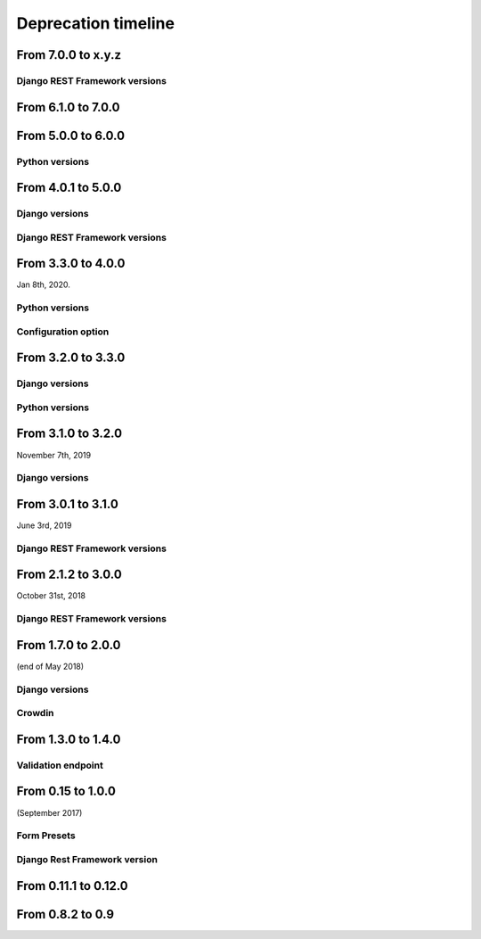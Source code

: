 ====================
Deprecation timeline
====================

From 7.0.0 to x.y.z
===================

Django REST Framework versions
------------------------------

.. versionadded:: x.y.z

    Add/Confirm support of Django REST Framework 3.11

From 6.1.0 to 7.0.0
===================

.. versionadded:: <7.0.0>

    The `description` field in the ``Formidable`` model class would now allow empty values.

From 5.0.0 to 6.0.0
===================

Python versions
---------------

.. deprecated:: 6.0.0

    Drop support for Python 3.5

From 4.0.1 to 5.0.0
===================

Django versions
---------------

.. deprecated:: 5.0.0

    Drop support for Django 1.11

Django REST Framework versions
------------------------------

.. deprecated:: 5.0.0

    Drop support for Django Rest Framework 3.8


From 3.3.0 to 4.0.0
===================

Jan 8th, 2020.

Python versions
---------------

.. deprecated:: 4.0.0

    Drop support for Python 2.7 (EOL is January 1st, 2020)

Configuration option
--------------------

.. versionadded:: 4.0.0

    Added support for XSS prevention using the ``DJANGO_FORMIDABLE_SANITIZE_FUNCTION`` settings. See `the security Documentation <https://django-formidable.readthedocs.io/en/master/security.html>`_ for more information.


From 3.2.0 to 3.3.0
===================

Django versions
---------------

.. versionadded:: 3.3.0

    Added support for Django 2.2. Django Formidable should probably work on Django 2.0 and 2.1, but it's not in our test suite. We've decided to skip those versions because of their short-term support.

Python versions
---------------

.. versionadded:: 3.3.0

    Added support for Python 3.7 and 3.8


From 3.1.0 to 3.2.0
===================

November 7th, 2019

Django versions
---------------

.. deprecated:: 3.2.0

    Drop support for Django 1.10 (EOL was in December 2nd, 2017)

From 3.0.1 to 3.1.0
===================

June 3rd, 2019

Django REST Framework versions
------------------------------

.. versionadded:: 3.1.0

    Support for Django REST Framework on all versions up to the 3.9 series.


From 2.1.2 to 3.0.0
===================

October 31st, 2018

Django REST Framework versions
------------------------------

.. deprecated:: 3.0.0

    Support for Django REST Framework stricly greater than 3.8.
    The 3.9 series has introduced an incompatibility with ``django-formidable``.


From 1.7.0 to 2.0.0
===================

(end of May 2018)

Django versions
---------------

.. deprecated:: 2.0.0

    Support for Django 1.8 & 1.9.

Crowdin
-------

.. deprecated:: 2.0.0

  The Django Formidable project doesn't handle any translatable string anymore.


From 1.3.0 to 1.4.0
===================

Validation endpoint
-------------------

.. deprecated:: 1.4.0

    Validation endpoint for **user data** doesn't allow GET method anymore.

From 0.15 to 1.0.0
==================

(September 2017)

Form Presets
------------

.. deprecated:: 1.0.0

    Form presets will be deprecated in favor of Field validation rules. If needed, you'll have to convert your existing Presets to Field validations, because Presets data will be destroyed using a table deletion.

Django Rest Framework version
-----------------------------

.. deprecated:: 1.0.0

    DRF 3.3 support will be deprecated. We recommend to use the latest to date (3.6.4).

From 0.11.1 to 0.12.0
=====================

.. deprecated:: 0.12.0

    Python 3.4 support has been dropped.


From 0.8.2 to 0.9
=================

.. deprecated:: 0.9

    Python 3.3 support has been dropped.
